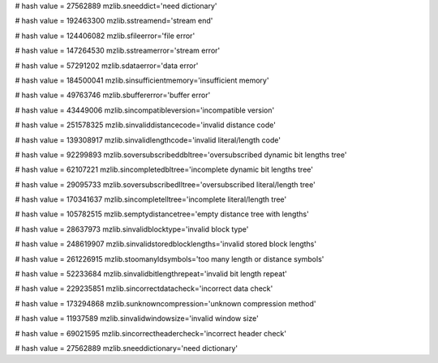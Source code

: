 
# hash value = 27562889
mzlib.sneeddict='need dictionary'


# hash value = 192463300
mzlib.sstreamend='stream end'


# hash value = 124406082
mzlib.sfileerror='file error'


# hash value = 147264530
mzlib.sstreamerror='stream error'


# hash value = 57291202
mzlib.sdataerror='data error'


# hash value = 184500041
mzlib.sinsufficientmemory='insufficient memory'


# hash value = 49763746
mzlib.sbuffererror='buffer error'


# hash value = 43449006
mzlib.sincompatibleversion='incompatible version'


# hash value = 251578325
mzlib.sinvaliddistancecode='invalid distance code'


# hash value = 139308917
mzlib.sinvalidlengthcode='invalid literal/length code'


# hash value = 92299893
mzlib.soversubscribeddbltree='oversubscribed dynamic bit lengths tree'


# hash value = 62107221
mzlib.sincompletedbltree='incomplete dynamic bit lengths tree'


# hash value = 29095733
mzlib.soversubscribedlltree='oversubscribed literal/length tree'


# hash value = 170341637
mzlib.sincompletelltree='incomplete literal/length tree'


# hash value = 105782515
mzlib.semptydistancetree='empty distance tree with lengths'


# hash value = 28637973
mzlib.sinvalidblocktype='invalid block type'


# hash value = 248619907
mzlib.sinvalidstoredblocklengths='invalid stored block lengths'


# hash value = 261226915
mzlib.stoomanyldsymbols='too many length or distance symbols'


# hash value = 52233684
mzlib.sinvalidbitlengthrepeat='invalid bit length repeat'


# hash value = 229235851
mzlib.sincorrectdatacheck='incorrect data check'


# hash value = 173294868
mzlib.sunknowncompression='unknown compression method'


# hash value = 11937589
mzlib.sinvalidwindowsize='invalid window size'


# hash value = 69021595
mzlib.sincorrectheadercheck='incorrect header check'


# hash value = 27562889
mzlib.sneeddictionary='need dictionary'

